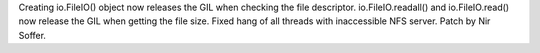Creating io.FileIO() object now releases the GIL when checking the file
descriptor. io.FileIO.readall() and io.FileIO.read() now release the GIL
when getting the file size.  Fixed hang of all threads with inaccessible
NFS server.  Patch by Nir Soffer.
